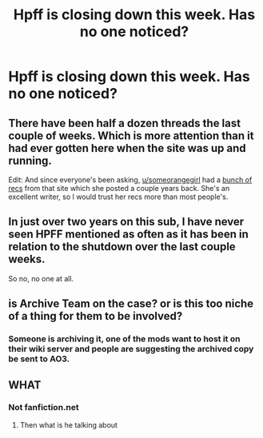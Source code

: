 #+TITLE: Hpff is closing down this week. Has no one noticed?

* Hpff is closing down this week. Has no one noticed?
:PROPERTIES:
:Author: originofmagic24
:Score: 0
:DateUnix: 1524248558.0
:DateShort: 2018-Apr-20
:END:

** There have been half a dozen threads the last couple of weeks. Which is more attention than it had ever gotten here when the site was up and running.

Edit: And since everyone's been asking, [[/u/someorangegirl][u/someorangegirl]] had a [[https://www.reddit.com/r/HPfanfiction/comments/3an5ot/great_fics_from_hpff_primarily_oneshots_minor/][bunch of recs]] from that site which she posted a couple years back. She's an excellent writer, so I would trust her recs more than most people's.
:PROPERTIES:
:Author: PsychoGeek
:Score: 22
:DateUnix: 1524249035.0
:DateShort: 2018-Apr-20
:END:


** In just over two years on this sub, I have never seen HPFF mentioned as often as it has been in relation to the shutdown over the last couple weeks.

So no, no one at all.
:PROPERTIES:
:Author: yarglethatblargle
:Score: 7
:DateUnix: 1524282855.0
:DateShort: 2018-Apr-21
:END:


** is Archive Team on the case? or is this too niche of a thing for them to be involved?
:PROPERTIES:
:Author: KindaSorta_ThrowAway
:Score: 4
:DateUnix: 1524249466.0
:DateShort: 2018-Apr-20
:END:

*** Someone is archiving it, one of the mods want to host it on their wiki server and people are suggesting the archived copy be sent to AO3.
:PROPERTIES:
:Author: DearDeathDay
:Score: 5
:DateUnix: 1524249917.0
:DateShort: 2018-Apr-20
:END:


** WHAT
:PROPERTIES:
:Author: LilyPotter123
:Score: 2
:DateUnix: 1524260298.0
:DateShort: 2018-Apr-21
:END:

*** Not fanfiction.net
:PROPERTIES:
:Author: Socio_Pathic
:Score: 2
:DateUnix: 1524371677.0
:DateShort: 2018-Apr-22
:END:

**** Then what is he talking about
:PROPERTIES:
:Author: LilyPotter123
:Score: 1
:DateUnix: 1524432515.0
:DateShort: 2018-Apr-23
:END:
